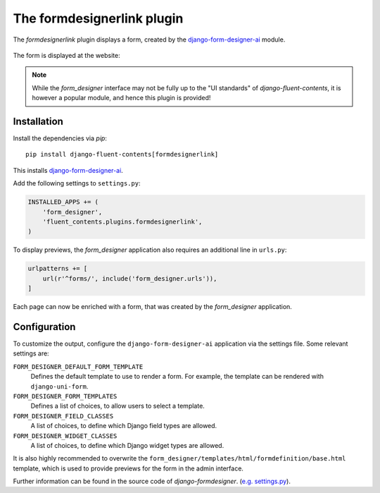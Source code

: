 .. _formdesignerlink:

The formdesignerlink plugin
===========================

The `formdesignerlink` plugin displays a form, created by the django-form-designer-ai_ module.

  .. image:: /images/plugins/formdesignerlink-admin.*
     :width: 732px
     :height: 65px

The form is displayed at the website:

  .. image:: /images/plugins/formdesignerlink-html.*
     :width: 470px
     :height: 405px

.. note::
    While the `form_designer` interface may not be fully up to the "UI standards" of `django-fluent-contents`,
    it is however a popular module, and hence this plugin is provided!


Installation
------------

Install the dependencies via *pip*::

    pip install django-fluent-contents[formdesignerlink]

This installs django-form-designer-ai_.

Add the following settings to ``settings.py``:

.. code-block:: python

    INSTALLED_APPS += (
        'form_designer',
        'fluent_contents.plugins.formdesignerlink',
    )

To display previews, the `form_designer` application also requires an additional line in ``urls.py``:

.. code-block:: python

    urlpatterns += [
        url(r'^forms/', include('form_designer.urls')),
    ]

Each page can now be enriched with a form, that was created by the `form_designer` application.


Configuration
-------------

To customize the output, configure the ``django-form-designer-ai`` application via the settings file.
Some relevant settings are:

``FORM_DESIGNER_DEFAULT_FORM_TEMPLATE``
    Defines the default template to use to render a form.
    For example, the template can be rendered with ``django-uni-form``.

``FORM_DESIGNER_FORM_TEMPLATES``
    Defines a list of choices, to allow users to select a template.

``FORM_DESIGNER_FIELD_CLASSES``
    A list of choices, to define which Django field types are allowed.

``FORM_DESIGNER_WIDGET_CLASSES``
    A list of choices, to define which Django widget types are allowed.

It is also highly recommended to overwrite the ``form_designer/templates/html/formdefinition/base.html`` template,
which is used to provide previews for the form in the admin interface.

Further information can be found in the source code of `django-formdesigner`.
(`e.g. settings.py <https://github.com/andersinno/django-form-designer-ai/blob/master/form_designer/settings.py>`_).

.. _django-form-designer-ai: https://github.com/andersinno/django-form-designer-ai
